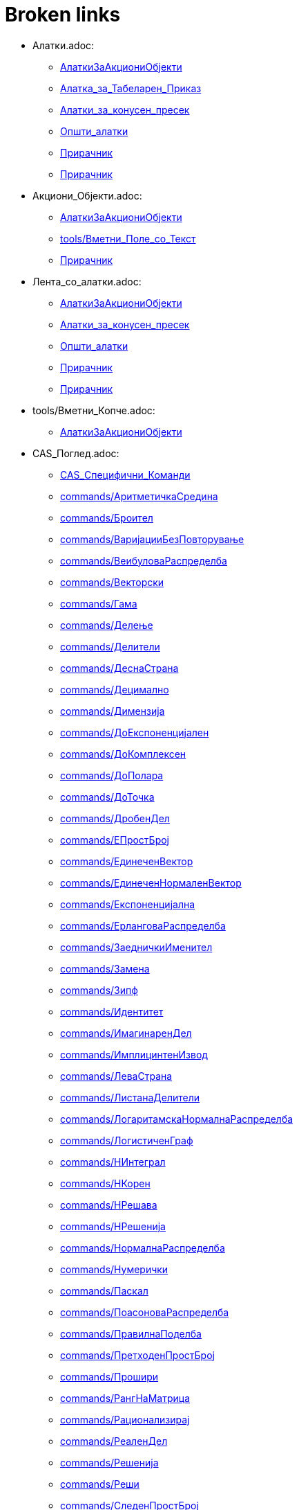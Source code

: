 = Broken links

* Алатки.adoc:
 
 ** xref:AлаткиЗаАкциониОбјекти.adoc[AлаткиЗаАкциониОбјекти]
 ** xref:Алатка_за_Табеларен_Приказ.adoc[Алатка_за_Табеларен_Приказ]
 ** xref:Алатки_за_конусен_пресек.adoc[Алатки_за_конусен_пресек]
 ** xref:Општи_алатки.adoc[Општи_алатки]
 ** xref:Прирачник.adoc[Прирачник]
 ** xref:Прирачник.adoc[Прирачник]
* Акциони_Објекти.adoc:
 
 ** xref:AлаткиЗаАкциониОбјекти.adoc[AлаткиЗаАкциониОбјекти]
 ** xref:tools/Вметни_Поле_со_Текст.adoc[tools/Вметни_Поле_со_Текст]
 ** xref:Прирачник.adoc[Прирачник]
* Лента_со_алатки.adoc:
 
 ** xref:AлаткиЗаАкциониОбјекти.adoc[AлаткиЗаАкциониОбјекти]
 ** xref:Алатки_за_конусен_пресек.adoc[Алатки_за_конусен_пресек]
 ** xref:Општи_алатки.adoc[Општи_алатки]
 ** xref:Прирачник.adoc[Прирачник]
 ** xref:Прирачник.adoc[Прирачник]
* tools/Вметни_Копче.adoc:
 
 ** xref:AлаткиЗаАкциониОбјекти.adoc[AлаткиЗаАкциониОбјекти]
* CAS_Поглед.adoc:
 
 ** xref:CAS_Специфични_Команди.adoc[CAS_Специфични_Команди]
 ** xref:commands/АритметичкаСредина.adoc[commands/АритметичкаСредина]
 ** xref:commands/Броител.adoc[commands/Броител]
 ** xref:commands/ВаријацииБезПовторување.adoc[commands/ВаријацииБезПовторување]
 ** xref:commands/ВеибуловаРаспределба.adoc[commands/ВеибуловаРаспределба]
 ** xref:commands/Векторски.adoc[commands/Векторски]
 ** xref:commands/Гама.adoc[commands/Гама]
 ** xref:commands/Делење.adoc[commands/Делење]
 ** xref:commands/Делители.adoc[commands/Делители]
 ** xref:commands/ДеснаСтрана.adoc[commands/ДеснаСтрана]
 ** xref:commands/Децимално.adoc[commands/Децимално]
 ** xref:commands/Димензија.adoc[commands/Димензија]
 ** xref:commands/ДоЕкспоненцијален.adoc[commands/ДоЕкспоненцијален]
 ** xref:commands/ДоКомплексен.adoc[commands/ДоКомплексен]
 ** xref:commands/ДоПолара.adoc[commands/ДоПолара]
 ** xref:commands/ДоТочка.adoc[commands/ДоТочка]
 ** xref:commands/ДробенДел.adoc[commands/ДробенДел]
 ** xref:commands/ЕПростБрој.adoc[commands/ЕПростБрој]
 ** xref:commands/ЕдинеченВектор.adoc[commands/ЕдинеченВектор]
 ** xref:commands/ЕдинеченНормаленВектор.adoc[commands/ЕдинеченНормаленВектор]
 ** xref:commands/Експоненцијална.adoc[commands/Експоненцијална]
 ** xref:commands/ЕрланговаРаспределба.adoc[commands/ЕрланговаРаспределба]
 ** xref:commands/ЗаедничкиИменител.adoc[commands/ЗаедничкиИменител]
 ** xref:commands/Замена.adoc[commands/Замена]
 ** xref:commands/Зипф.adoc[commands/Зипф]
 ** xref:commands/Идентитет.adoc[commands/Идентитет]
 ** xref:commands/ИмагинаренДел.adoc[commands/ИмагинаренДел]
 ** xref:commands/ИмплицинтенИзвод.adoc[commands/ИмплицинтенИзвод]
 ** xref:commands/ЛеваСтрана.adoc[commands/ЛеваСтрана]
 ** xref:commands/ЛистанаДелители.adoc[commands/ЛистанаДелители]
 ** xref:commands/ЛогаритамскаНормалнаРаспределба.adoc[commands/ЛогаритамскаНормалнаРаспределба]
 ** xref:commands/ЛогистиченГраф.adoc[commands/ЛогистиченГраф]
 ** xref:commands/НИнтеграл.adoc[commands/НИнтеграл]
 ** xref:commands/НКорен.adoc[commands/НКорен]
 ** xref:commands/НРешава.adoc[commands/НРешава]
 ** xref:commands/НРешенија.adoc[commands/НРешенија]
 ** xref:commands/НормалнаРаспределба.adoc[commands/НормалнаРаспределба]
 ** xref:commands/Нумерички.adoc[commands/Нумерички]
 ** xref:commands/Паскал.adoc[commands/Паскал]
 ** xref:commands/ПоасоноваРаспределба.adoc[commands/ПоасоноваРаспределба]
 ** xref:commands/ПравилнаПоделба.adoc[commands/ПравилнаПоделба]
 ** xref:commands/ПретходенПростБрој.adoc[commands/ПретходенПростБрој]
 ** xref:commands/Прошири.adoc[commands/Прошири]
 ** xref:commands/РангНаМатрица.adoc[commands/РангНаМатрица]
 ** xref:commands/Рационализирај.adoc[commands/Рационализирај]
 ** xref:commands/РеаленДел.adoc[commands/РеаленДел]
 ** xref:commands/Решенија.adoc[commands/Решенија]
 ** xref:commands/Реши.adoc[commands/Реши]
 ** xref:commands/СледенПростБрој.adoc[commands/СледенПростБрој]
 ** xref:commands/СлучаенПолином.adoc[commands/СлучаенПолином]
 ** xref:commands/СуманаДелители.adoc[commands/СуманаДелители]
 ** xref:commands/ТРаспределба.adoc[commands/ТРаспределба]
 ** xref:commands/Триаголен.adoc[commands/Триаголен]
 ** xref:commands/ФРаспределба.adoc[commands/ФРаспределба]
 ** xref:commands/ХиКвадратна.adoc[commands/ХиКвадратна]
 ** xref:commands/ХиперГеометриски.adoc[commands/ХиперГеометриски]
 ** xref:commands/ЦРешава.adoc[commands/ЦРешава]
 ** xref:commands/ЦРешение.adoc[commands/ЦРешение]
 ** xref:commands/ЦФактор.adoc[commands/ЦФактор]
 ** xref:commands/ЦелБрој.adoc[commands/ЦелБрој]
 ** xref:tools/CAS_Алатки.adoc[tools/CAS_Алатки]
 ** xref:tools/Задржи_Влез.adoc[tools/Задржи_Влез]
 ** xref:tools/Замена.adoc[tools/Замена]
 ** xref:tools/Интеграл.adoc[tools/Интеграл]
 ** xref:tools/Нумерички_Број.adoc[tools/Нумерички_Број]
 ** xref:tools/Оцени.adoc[tools/Оцени]
 ** xref:tools/Проширува.adoc[tools/Проширува]
 ** xref:tools/Реши.adoc[tools/Реши]
 ** xref:tools/Фактор.adoc[tools/Фактор]
 ** xref:Прирачник.adoc[Прирачник]
* commands/ComplexRoot.adoc:
 
 ** xref:CAS_Специфични_Команди.adoc[CAS_Специфични_Команди]
* commands/Дисперзија.adoc:
 
 ** xref:CAS_Специфични_Команди.adoc[CAS_Специфични_Команди]
* commands/Елемент.adoc:
 
 ** xref:CAS_Специфични_Команди.adoc[CAS_Специфични_Команди]
* commands/Извод.adoc:
 
 ** xref:CAS_Специфични_Команди.adoc[CAS_Специфични_Команди]
 ** xref:commands/Ако.adoc[commands/Ако]
 ** xref:Функции.adoc[Функции]
* commands/Измешај.adoc:
 
 ** xref:CAS_Специфични_Команди.adoc[CAS_Специфични_Команди]
* commands/Именител.adoc:
 
 ** xref:CAS_Специфични_Команди.adoc[CAS_Специфични_Команди]
 ** xref:commands/Броител.adoc[commands/Броител]
* commands/Интеграл.adoc:
 
 ** xref:CAS_Специфични_Команди.adoc[CAS_Специфични_Команди]
 ** xref:commands/Ако.adoc[commands/Ако]
 ** xref:commands/Плоштина.adoc[commands/Плоштина]
 ** xref:Функции.adoc[Функции]
* commands/ИнтегралПомеѓу.adoc:
 
 ** xref:CAS_Специфични_Команди.adoc[CAS_Специфични_Команди]
* commands/Корен.adoc:
 
 ** xref:CAS_Специфични_Команди.adoc[CAS_Специфични_Команди]
* commands/Коши.adoc:
 
 ** xref:CAS_Специфични_Команди.adoc[CAS_Специфични_Команди]
* commands/ЛистанаЕдинствени.adoc:
 
 ** xref:CAS_Специфични_Команди.adoc[CAS_Специфични_Команди]
* commands/ПарцијалнаИнтеграција.adoc:
 
 ** xref:CAS_Специфични_Команди.adoc[CAS_Специфични_Команди]
* commands/Последно.adoc:
 
 ** xref:CAS_Специфични_Команди.adoc[CAS_Специфични_Команди]
* commands/Прво.adoc:
 
 ** xref:CAS_Специфични_Команди.adoc[CAS_Специфични_Команди]
 ** xref:commands/ГеометрискаПоложба.adoc[commands/ГеометрискаПоложба]
* commands/Производ.adoc:
 
 ** xref:CAS_Специфични_Команди.adoc[CAS_Специфични_Команди]
* commands/РешиОДР.adoc:
 
 ** xref:CAS_Специфични_Команди.adoc[CAS_Специфични_Команди]
 ** xref:commands/ГеометрискаПоложба.adoc[commands/ГеометрискаПоложба]
* commands/СлучаенЕлемент.adoc:
 
 ** xref:CAS_Специфични_Команди.adoc[CAS_Специфични_Команди]
 ** xref:commands/СлучаенБрој.adoc[commands/СлучаенБрој]
* commands/Степен.adoc:
 
 ** xref:CAS_Специфични_Команди.adoc[CAS_Специфични_Команди]
* commands/ТејлоровПолином.adoc:
 
 ** xref:CAS_Специфични_Команди.adoc[CAS_Специфични_Команди]
* commands/Фактори.adoc:
 
 ** xref:CAS_Специфични_Команди.adoc[CAS_Специфични_Команди]
* Слободни_Зависни_и_Помошни_Објекти.adoc:
 
 ** xref:commands/Ќелија.adoc[commands/Ќелија]
 ** xref:commands/ВороноевДијаграм.adoc[commands/ВороноевДијаграм]
 ** xref:commands/ГеометрискаПоложба.adoc[commands/ГеометрискаПоложба]
 ** xref:tools/Прикачи_ОткачиТочка.adoc[tools/Прикачи_ОткачиТочка]
 ** xref:tools/Ротација_околу_точка.adoc[tools/Ротација_околу_точка]
* s_index_php?title=Graphics_View_action=edit_redlink=1.adoc:
 
 ** xref:commands/Ќош.adoc[commands/Ќош]
* s_index_php?title=Tracing_action=edit_redlink=1.adoc:
 
 ** xref:commands/АжурирајКонструкција.adoc[commands/АжурирајКонструкција]
* s_index_php?title=CAS_View_action=edit_redlink=1.adoc:
 
 ** xref:commands/БиномнаРаспределба.adoc[commands/БиномнаРаспределба]
* Поле_за_внес.adoc:
 
 ** xref:commands/Векторски.adoc[commands/Векторски]
 ** xref:Булова_вредност.adoc[Булова_вредност]
 ** xref:Булови_вредности.adoc[Булови_вредности]
 ** xref:Линии_и_оски.adoc[Линии_и_оски]
 ** xref:Прирачник.adoc[Прирачник]
 ** xref:Точки_и_Вектори.adoc[Точки_и_Вектори]
* LaTeX.adoc:
 
 ** xref:commands/ВертикаленТекст.adoc[commands/ВертикаленТекст]
 ** xref:commands/РотирајТекст.adoc[commands/РотирајТекст]
 ** xref:tools/Вметнување_текст.adoc[tools/Вметнување_текст]
* commands/Дискретна_Математика_Наредби.adoc:
 
 ** xref:commands/ГеометрискаПоложба.adoc[commands/ГеометрискаПоложба]
* Карактеристики_на_Објект.adoc:
 
 ** xref:commands/ДинамичкиКоординати.adoc[commands/ДинамичкиКоординати]
 ** xref:tools/Преносување_на_својства_изглед.adoc[tools/Преносување_на_својства_изглед]
 ** xref:tools/Точка_на_Објект.adoc[tools/Точка_на_Објект]
 ** xref:Прирачник.adoc[Прирачник]
* commands/Листа_Наредби.adoc:
 
 ** xref:commands/Зип.adoc[commands/Зип]
 ** xref:commands/Низа.adoc[commands/Низа]
 ** xref:commands/Теме.adoc[commands/Теме]
* commands/График_Наредби.adoc:
 
 ** xref:commands/Зумирај.adoc[commands/Зумирај]
 ** xref:commands/Име.adoc[commands/Име]
* tools/Брои.adoc:
 
 ** xref:commands/ИнтерпретирајВоБрој.adoc[commands/ИнтерпретирајВоБрој]
 ** xref:Алатка_за_Табеларен_Приказ.adoc[Алатка_за_Табеларен_Приказ]
* commands/Функција.adoc:
 
 ** xref:commands/ИнтерпретирајВоФункција.adoc[commands/ИнтерпретирајВоФункција]
 ** xref:commands/НајблискаТочка.adoc[commands/НајблискаТочка]
 ** xref:Функции.adoc[Функции]
* commands/Текст.adoc:
 
 ** xref:commands/ПоставиБоја.adoc[commands/ПоставиБоја]
 ** xref:commands/Упрости.adoc[commands/Упрости]
 ** xref:tools/Вметнување_текст.adoc[tools/Вметнување_текст]
* Листи.adoc:
 
 ** xref:commands/ПростоСтандардноОтстапување.adoc[commands/ПростоСтандардноОтстапување]
 ** xref:commands/ПростоСтандардноОтстапување.adoc[commands/ПростоСтандардноОтстапување]
 ** xref:commands/ПростоСтандардноОтстапувањеY.adoc[commands/ПростоСтандардноОтстапувањеY]
 ** xref:commands/ПростоСтандардноОтстапувањеХ.adoc[commands/ПростоСтандардноОтстапувањеХ]
 ** xref:commands/СтандардноОтстапувањеY.adoc[commands/СтандардноОтстапувањеY]
 ** xref:commands/СтандардноОтстапувањеХ.adoc[commands/СтандардноОтстапувањеХ]
 ** xref:tools/Линеарна_Апроксимација.adoc[tools/Линеарна_Апроксимација]
 ** xref:Геометриски_Објекти.adoc[Геометриски_Објекти]
 ** xref:Општи_објекти.adoc[Општи_објекти]
* s_index_php?title=Мешан_Број_Наредба_action=edit_redlink=1.adoc:
 
 ** xref:commands/Рационализирај.adoc[commands/Рационализирај]
* s_index_php?title=ПоставиСеме_Наредба_action=edit_redlink=1.adoc:
 
 ** xref:commands/СлучаенБрој.adoc[commands/СлучаенБрој]
* s_index_php?title=СлучајнаБиномна_Наредба_action=edit_redlink=1.adoc:
 
 ** xref:commands/СлучаенБрој.adoc[commands/СлучаенБрој]
* s_index_php?title=СлучајнаНормална_Наредба_action=edit_redlink=1.adoc:
 
 ** xref:commands/СлучаенБрој.adoc[commands/СлучаенБрој]
* s_index_php?title=СлучајнаПоасонова_Наредба_action=edit_redlink=1.adoc:
 
 ** xref:commands/СлучаенБрој.adoc[commands/СлучаенБрој]
* s_index_php?title=СлучајнаРамномерна_Наредба_action=edit_redlink=1.adoc:
 
 ** xref:commands/СлучаенБрој.adoc[commands/СлучаенБрој]
* tools/Деривати.adoc:
 
 ** xref:tools/CAS_Алатки.adoc[tools/CAS_Алатки]
 ** xref:tools/CAS_Алатки.adoc[tools/CAS_Алатки]
* Дијалог_прозорец_за_карактеристики.adoc:
 
 ** xref:tools/Агол.adoc[tools/Агол]
 ** xref:tools/Вметнување_слика.adoc[tools/Вметнување_слика]
 ** xref:tools/Вметнување_слика.adoc[tools/Вметнување_слика]
 ** xref:tools/Вметнување_текст.adoc[tools/Вметнување_текст]
 ** xref:tools/Лизгач.adoc[tools/Лизгач]
 ** xref:tools/Наклон.adoc[tools/Наклон]
 ** xref:tools/Пресек_на_два_објекти.adoc[tools/Пресек_на_два_објекти]
 ** xref:Прирачник.adoc[Прирачник]
* Табеларен_приказ.adoc:
 
 ** xref:tools/Аритметичка_средина.adoc[tools/Аритметичка_средина]
 ** xref:tools/Запиши_во_табела.adoc[tools/Запиши_во_табела]
 ** xref:tools/Запиши_во_табела.adoc[tools/Запиши_во_табела]
 ** xref:tools/Минимум.adoc[tools/Минимум]
 ** xref:Алатка_за_Табеларен_Приказ.adoc[Алатка_за_Табеларен_Приказ]
 ** xref:Прирачник.adoc[Прирачник]
* Мени_за_Уредување.adoc:
 
 ** xref:tools/Бришење_на_објект.adoc[tools/Бришење_на_објект]
 ** xref:tools/Вметнување_слика.adoc[tools/Вметнување_слика]
 ** xref:Прирачник.adoc[Прирачник]
* Графички_поглед.adoc:
 
 ** xref:tools/Вметни_Поле_со_Текст.adoc[tools/Вметни_Поле_со_Текст]
 ** xref:tools/Вметнување_текст.adoc[tools/Вметнување_текст]
 ** xref:tools/Комплексен_Број.adoc[tools/Комплексен_Број]
 ** xref:tools/Лизгач.adoc[tools/Лизгач]
 ** xref:tools/Лизгач.adoc[tools/Лизгач]
 ** xref:tools/Лизгач.adoc[tools/Лизгач]
 ** xref:tools/Лизгач.adoc[tools/Лизгач]
 ** xref:tools/Наклон.adoc[tools/Наклон]
 ** xref:tools/Нова_точка.adoc[tools/Нова_точка]
 ** xref:tools/Пенкало_Алатка.adoc[tools/Пенкало_Алатка]
 ** xref:tools/Плоштина.adoc[tools/Плоштина]
 ** xref:tools/Поле_за_чекирање_за_прикажување_скривање_објекти.adoc[tools/Поле_за_чекирање_за_прикажување_скривање_објекти]
 ** xref:tools/Поместување_на_површината_за_цртање.adoc[tools/Поместување_на_површината_за_цртање]
 ** xref:tools/Прикажи_сокриј_објект.adoc[tools/Прикажи_сокриј_објект]
 ** xref:tools/Растојание_или_Должина.adoc[tools/Растојание_или_Должина]
 ** xref:Булова_вредност.adoc[Булова_вредност]
 ** xref:Булови_вредности.adoc[Булови_вредности]
 ** xref:Прирачник.adoc[Прирачник]
 ** xref:Прирачник.adoc[Прирачник]
* Ознаки_и_Наслови.adoc:
 
 ** xref:tools/Вметни_Поле_со_Текст.adoc[tools/Вметни_Поле_со_Текст]
 ** xref:Прирачник.adoc[Прирачник]
* Текстови.adoc:
 
 ** xref:tools/Вметнување_текст.adoc[tools/Вметнување_текст]
 ** xref:tools/Плоштина.adoc[tools/Плоштина]
 ** xref:Општи_објекти.adoc[Општи_објекти]
* commands/Текст_Наредби.adoc:
 
 ** xref:tools/Вметнување_текст.adoc[tools/Вметнување_текст]
* commands/Елипса.adoc:
 
 ** xref:tools/Елипса.adoc[tools/Елипса]
* Подесување_на_Графички_Поглед.adoc:
 
 ** xref:tools/Зголемување.adoc[tools/Зголемување]
 ** xref:tools/Намалување.adoc[tools/Намалување]
* commands/Огледало.adoc:
 
 ** xref:tools/Инверзија_во_однос_на_кружница.adoc[tools/Инверзија_во_однос_на_кружница]
 ** xref:tools/Осна_симетрија_огледало.adoc[tools/Осна_симетрија_огледало]
 ** xref:tools/Централна_симетрија_огледало.adoc[tools/Централна_симетрија_огледало]
* Броеви_и_Агли.adoc:
 
 ** xref:tools/Лизгач.adoc[tools/Лизгач]
 ** xref:tools/Лизгач.adoc[tools/Лизгач]
* Контекст_Мени.adoc:
 
 ** xref:tools/Лизгач.adoc[tools/Лизгач]
 ** xref:Прирачник.adoc[Прирачник]
* Селектирање_објекти.adoc:
 
 ** xref:tools/Линеарна_Апроксимација.adoc[tools/Линеарна_Апроксимација]
 ** xref:Прирачник.adoc[Прирачник]
* Алгебарски_поглед.adoc:
 
 ** xref:tools/Многуаголник.adoc[tools/Многуаголник]
 ** xref:tools/Неправилен_Многуаголник.adoc[tools/Неправилен_Многуаголник]
 ** xref:tools/Отсечка_меѓу_две_точки.adoc[tools/Отсечка_меѓу_две_точки]
 ** xref:tools/Пенкало_Алатка.adoc[tools/Пенкало_Алатка]
 ** xref:tools/ПолиПрава.adoc[tools/ПолиПрава]
 ** xref:tools/Полуправа_низ_две_точки.adoc[tools/Полуправа_низ_две_точки]
 ** xref:Прирачник.adoc[Прирачник]
 ** xref:Прирачник.adoc[Прирачник]
* Мени_со_Опции.adoc:
 
 ** xref:tools/Нумерички_Број.adoc[tools/Нумерички_Број]
 ** xref:Прирачник.adoc[Прирачник]
* Погледи.adoc:
 
 ** xref:tools/Пенкало_Алатка.adoc[tools/Пенкало_Алатка]
 ** xref:Прирачник.adoc[Прирачник]
* s_index_php?title=Animation_action=edit_redlink=1.adoc:
 
 ** xref:tools/Поместување.adoc[tools/Поместување]
* commands/Центар.adoc:
 
 ** xref:tools/Средина.adoc[tools/Средина]
* commands/Хипербола.adoc:
 
 ** xref:tools/Хипербола.adoc[tools/Хипербола]
* tools/Анализа_на_Една_променлива.adoc:
 
 ** xref:Алатка_за_Табеларен_Приказ.adoc[Алатка_за_Табеларен_Приказ]
* tools/Втора_Анализа_на_Регресивна_променлива.adoc:
 
 ** xref:Алатка_за_Табеларен_Приказ.adoc[Алатка_за_Табеларен_Приказ]
 ** xref:Алатка_за_Табеларен_Приказ.adoc[Алатка_за_Табеларен_Приказ]
* tools/Анализа_на_Повеќекратни_Променливи.adoc:
 
 ** xref:Алатка_за_Табеларен_Приказ.adoc[Алатка_за_Табеларен_Приказ]
* tools/Пресметување_на_Веројатност.adoc:
 
 ** xref:Алатка_за_Табеларен_Приказ.adoc[Алатка_за_Табеларен_Приказ]
* tools/Креирај_листа.adoc:
 
 ** xref:Алатка_за_Табеларен_Приказ.adoc[Алатка_за_Табеларен_Приказ]
* tools/Креирај_листа_од_точки.adoc:
 
 ** xref:Алатка_за_Табеларен_Приказ.adoc[Алатка_за_Табеларен_Приказ]
* tools/Креирај_Табела.adoc:
 
 ** xref:Алатка_за_Табеларен_Приказ.adoc[Алатка_за_Табеларен_Приказ]
* tools/Сума.adoc:
 
 ** xref:Алатка_за_Табеларен_Приказ.adoc[Алатка_за_Табеларен_Приказ]
* Анимација.adoc:
 
 ** xref:Булова_вредност.adoc[Булова_вредност]
 ** xref:Булови_вредности.adoc[Булови_вредности]
 ** xref:Прирачник.adoc[Прирачник]
* Криви.adoc:
 
 ** xref:Геометриски_Објекти.adoc[Геометриски_Објекти]
* Неравенства.adoc:
 
 ** xref:Геометриски_Објекти.adoc[Геометриски_Објекти]
* Интервали.adoc:
 
 ** xref:Геометриски_Објекти.adoc[Геометриски_Објекти]
* Извоз_Работен_лист_дијалог.adoc:
 
 ** xref:Динамичен_работен_лист.adoc[Динамичен_работен_лист]
 ** xref:Прирачник.adoc[Прирачник]
* Опции_за_печатење.adoc:
 
 ** xref:Дијалог_прозорец_за_преглед_на_печатење.adoc[Дијалог_прозорец_за_преглед_на_печатење]
 ** xref:Прирачник.adoc[Прирачник]
 ** xref:Прирачник.adoc[Прирачник]
* s_index_php?title=Броеви_и_агли_action=edit_redlink=1.adoc:
 
 ** xref:Општи_објекти.adoc[Општи_објекти]
 ** xref:Точки_и_Вектори.adoc[Точки_и_Вектори]
* s_index_php?title=Комплексни_броеви_action=edit_redlink=1.adoc:
 
 ** xref:Општи_објекти.adoc[Општи_објекти]
 ** xref:Точки_и_Вектори.adoc[Точки_и_Вектори]
* Матрици.adoc:
 
 ** xref:Општи_објекти.adoc[Општи_објекти]
* Компатибилност.adoc:
 
 ** xref:Прирачник.adoc[Прирачник]
* Водич_на_исталација.adoc:
 
 ** xref:Прирачник.adoc[Прирачник]
* Именување_Објекти.adoc:
 
 ** xref:Прирачник.adoc[Прирачник]
* Промени_вредности.adoc:
 
 ** xref:Прирачник.adoc[Прирачник]
* Трага.adoc:
 
 ** xref:Прирачник.adoc[Прирачник]
* Напредни_Опции.adoc:
 
 ** xref:Прирачник.adoc[Прирачник]
* Скриптање.adoc:
 
 ** xref:Прирачник.adoc[Прирачник]
* Предефинирани_Функции_и_Оператори.adoc:
 
 ** xref:Прирачник.adoc[Прирачник]
 ** xref:Функции.adoc[Функции]
* Мени_лента.adoc:
 
 ** xref:Прирачник.adoc[Прирачник]
 ** xref:Прирачник.adoc[Прирачник]
* Навигациона_лента.adoc:
 
 ** xref:Прирачник.adoc[Прирачник]
 ** xref:Прирачник.adoc[Прирачник]
* Кратенки_на_тастатурата.adoc:
 
 ** xref:Прирачник.adoc[Прирачник]
* Пристапност.adoc:
 
 ** xref:Прирачник.adoc[Прирачник]
* Виртуелна_Тастатура.adoc:
 
 ** xref:Прирачник.adoc[Прирачник]
 ** xref:Прирачник.adoc[Прирачник]
* Фајл_Мени.adoc:
 
 ** xref:Прирачник.adoc[Прирачник]
* Мени_за_поглед.adoc:
 
 ** xref:Прирачник.adoc[Прирачник]
* tools/Мени_за_Алатки.adoc:
 
 ** xref:Прирачник.adoc[Прирачник]
* Мени_за_прозорец.adoc:
 
 ** xref:Прирачник.adoc[Прирачник]
* Помошно_мени.adoc:
 
 ** xref:Прирачник.adoc[Прирачник]
* Чекори_на_конструкција.adoc:
 
 ** xref:Прирачник.adoc[Прирачник]
 ** xref:Прирачник.adoc[Прирачник]
 ** xref:Прирачник.adoc[Прирачник]
* Дијалог_прозорец_за_креирање_на_алатка.adoc:
 
 ** xref:Прирачник.adoc[Прирачник]
* Дијалог_прозорец_за_уредување_на_алатка.adoc:
 
 ** xref:Прирачник.adoc[Прирачник]
* Редефиниран_Дијалог_прозорец.adoc:
 
 ** xref:Прирачник.adoc[Прирачник]
* Опционен_Дијалог.adoc:
 
 ** xref:Прирачник.adoc[Прирачник]
* Извоз_на_Графички_дијалог.adoc:
 
 ** xref:Прирачник.adoc[Прирачник]
 ** xref:Прирачник.adoc[Прирачник]
 ** xref:Прирачник.adoc[Прирачник]
* Извоз_до_LaTeX_(PGF_PSTricks)_и.adoc:
 
 ** xref:Прирачник.adoc[Прирачник]
 ** xref:Прирачник.adoc[Прирачник]
* Алатки_за_точка.adoc:
 
 ** xref:Точки_и_Вектори.adoc[Точки_и_Вектори]
* s_index_php?title=Условни_функции_action=edit_redlink=1.adoc:
 
 ** xref:Функции.adoc[Функции]
* commands/Трансформација_Наредби.adoc:
 
 ** xref:Функции.adoc[Функции]


